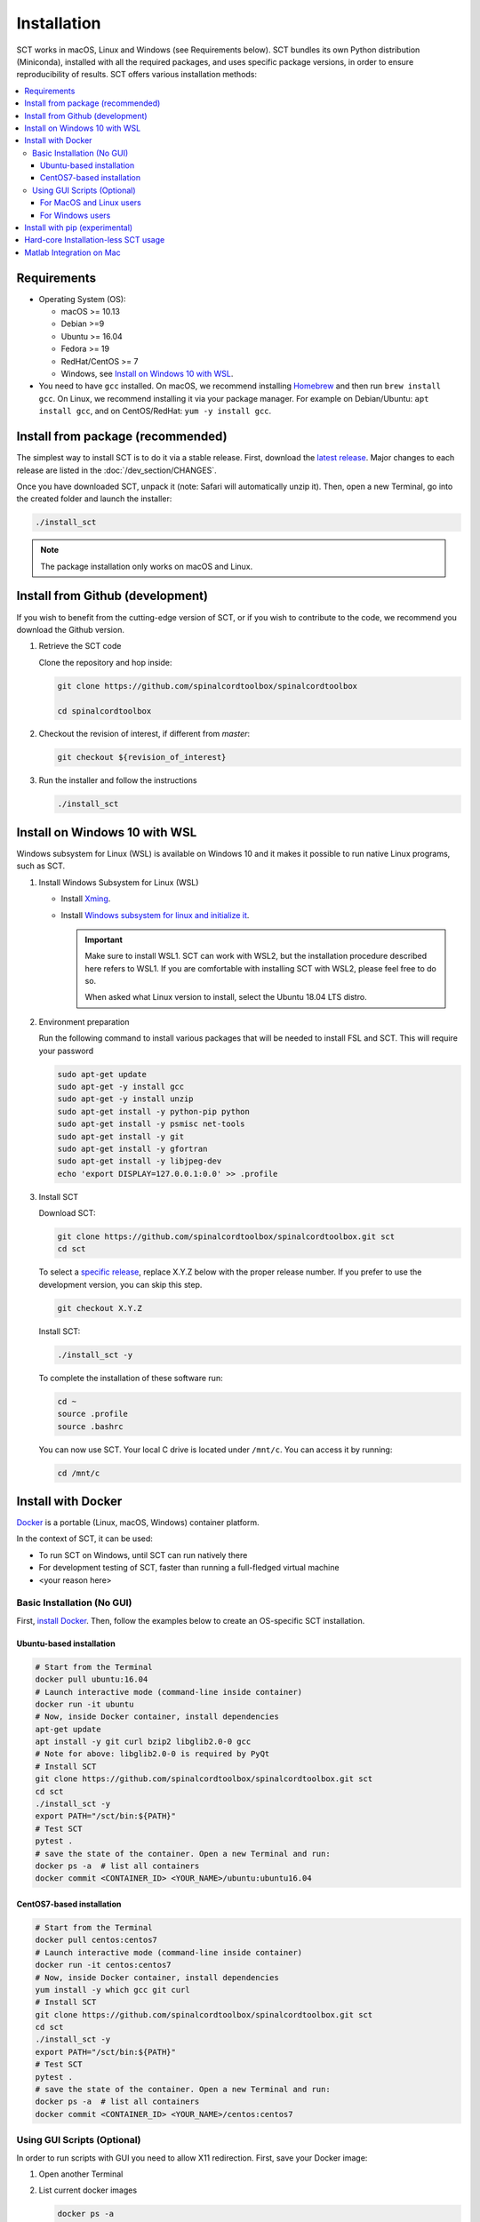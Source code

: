 .. _installation:

************
Installation
************

SCT works in macOS, Linux and Windows (see Requirements below). SCT bundles its own Python distribution (Miniconda), installed with all the required packages, and uses specific package versions, in order to ensure reproducibility of results. SCT offers various installation methods:

.. contents::
   :local:
..


Requirements
============

* Operating System (OS):

  * macOS >= 10.13
  * Debian >=9
  * Ubuntu >= 16.04
  * Fedora >= 19
  * RedHat/CentOS >= 7
  * Windows, see `Install on Windows 10 with WSL`_.

* You need to have ``gcc`` installed. On macOS, we recommend installing `Homebrew <https://brew.sh/>`_ and then run ``brew install gcc``. On Linux, we recommend installing it via your package manager. For example on Debian/Ubuntu: ``apt install gcc``, and on CentOS/RedHat: ``yum -y install gcc``.



Install from package (recommended)
==================================

The simplest way to install SCT is to do it via a stable release. First, download the `latest release <https://github.com/spinalcordtoolbox/spinalcordtoolbox/releases>`_. Major changes to each release are listed in the :doc:`/dev_section/CHANGES`.

Once you have downloaded SCT, unpack it (note: Safari will automatically unzip it). Then, open a new Terminal, go into the created folder and launch the installer:

.. code:: sh

  ./install_sct

.. note::
  The package installation only works on macOS and Linux.


Install from Github (development)
=================================

If you wish to benefit from the cutting-edge version of SCT, or if you wish to contribute to the code, we recommend you download the Github version.

#. Retrieve the SCT code

   Clone the repository and hop inside:

   .. code:: sh

      git clone https://github.com/spinalcordtoolbox/spinalcordtoolbox

      cd spinalcordtoolbox

#. Checkout the revision of interest, if different from `master`:

   .. code:: sh

      git checkout ${revision_of_interest}

#. Run the installer and follow the instructions

   .. code:: sh

      ./install_sct


Install on Windows 10 with WSL
==============================

Windows subsystem for Linux (WSL) is available on Windows 10 and it makes it possible to run native Linux programs, such as SCT.

#. Install Windows Subsystem for Linux (WSL)

   - Install `Xming <https://sourceforge.net/projects/xming/>`_.

   - Install  `Windows subsystem for linux and initialize it <https://docs.microsoft.com/en-us/windows/wsl/install-win10>`_.

     .. important::

        Make sure to install WSL1. SCT can work with WSL2, but the installation procedure described here refers to WSL1.
        If you are comfortable with installing SCT with WSL2, please feel free to do so.

        When asked what Linux version to install, select the Ubuntu 18.04 LTS distro.

#. Environment preparation

   Run the following command to install various packages that will be needed to install FSL and SCT. This will require your password

   .. code-block:: sh

      sudo apt-get update
      sudo apt-get -y install gcc
      sudo apt-get -y install unzip
      sudo apt-get install -y python-pip python
      sudo apt-get install -y psmisc net-tools
      sudo apt-get install -y git
      sudo apt-get install -y gfortran
      sudo apt-get install -y libjpeg-dev
      echo 'export DISPLAY=127.0.0.1:0.0' >> .profile

#. Install SCT

   Download SCT:

   .. code-block:: sh

      git clone https://github.com/spinalcordtoolbox/spinalcordtoolbox.git sct
      cd sct

   To select a `specific release <https://github.com/spinalcordtoolbox/spinalcordtoolbox/releases>`_, replace X.Y.Z below with the proper release number. If you prefer to use the development version, you can skip this step.

   .. code-block:: sh

      git checkout X.Y.Z

   Install SCT:

   .. code:: sh

      ./install_sct -y

   To complete the installation of these software run:

   .. code:: sh

      cd ~
      source .profile
      source .bashrc

   You can now use SCT. Your local C drive is located under ``/mnt/c``. You can access it by running:

   .. code:: sh

      cd /mnt/c




Install with Docker
===================

`Docker <https://www.docker.com/what-container>`_ is a portable (Linux, macOS, Windows) container platform.

In the context of SCT, it can be used:

- To run SCT on Windows, until SCT can run natively there
- For development testing of SCT, faster than running a full-fledged
  virtual machine
- <your reason here>

Basic Installation (No GUI)
---------------------------

First, `install Docker <https://docs.docker.com/install/>`_. Then, follow the examples below to create an OS-specific SCT installation.


Ubuntu-based installation
^^^^^^^^^^^^^^^^^^^^^^^^^

.. code:: bash

   # Start from the Terminal
   docker pull ubuntu:16.04
   # Launch interactive mode (command-line inside container)
   docker run -it ubuntu
   # Now, inside Docker container, install dependencies
   apt-get update
   apt install -y git curl bzip2 libglib2.0-0 gcc
   # Note for above: libglib2.0-0 is required by PyQt
   # Install SCT
   git clone https://github.com/spinalcordtoolbox/spinalcordtoolbox.git sct
   cd sct
   ./install_sct -y
   export PATH="/sct/bin:${PATH}"
   # Test SCT
   pytest .
   # save the state of the container. Open a new Terminal and run:
   docker ps -a  # list all containers
   docker commit <CONTAINER_ID> <YOUR_NAME>/ubuntu:ubuntu16.04

CentOS7-based installation
^^^^^^^^^^^^^^^^^^^^^^^^^^

.. code:: bash

   # Start from the Terminal
   docker pull centos:centos7
   # Launch interactive mode (command-line inside container)
   docker run -it centos:centos7
   # Now, inside Docker container, install dependencies
   yum install -y which gcc git curl
   # Install SCT
   git clone https://github.com/spinalcordtoolbox/spinalcordtoolbox.git sct
   cd sct
   ./install_sct -y
   export PATH="/sct/bin:${PATH}"
   # Test SCT
   pytest .
   # save the state of the container. Open a new Terminal and run:
   docker ps -a  # list all containers
   docker commit <CONTAINER_ID> <YOUR_NAME>/centos:centos7


Using GUI Scripts (Optional)
----------------------------

In order to run scripts with GUI you need to allow X11 redirection.
First, save your Docker image:

1. Open another Terminal
2. List current docker images

   .. code:: bash

      docker ps -a

3. Save container as new image

   .. code:: bash

      docker commit <CONTAINER_ID> <YOUR_NAME>/<DISTROS>:<VERSION>

For MacOS and Linux users
^^^^^^^^^^^^^^^^^^^^^^^^^

Create an X11 server for handling display:

1. Install XQuartz X11 server.
2. Check ‘Allow connections from network clientsoption inXQuartz\` settings.
3. Quit and restart XQuartz.
4. In XQuartz window xhost + 127.0.0.1
5. In your other Terminal window, run:

   -  On macOS:
      ``docker run -e DISPLAY=host.docker.internal:0 -it <CONTAINER_ID>``
   -  On Linux:
      ``docker run -ti --rm -e DISPLAY=$DISPLAY -v /tmp/.X11-unix:/tmp/.X11-unix <CONTAINER_ID>``

For Windows users
^^^^^^^^^^^^^^^^^

#. Install Xming
#. Connect to it using Xming/SSH:

   - If you are using Docker Desktop, please download and run (double click) the following script: :download:`sct-win.xlaunch<../../../contrib/docker/sct-win.xlaunch>`.
   - If you are using Docker Toolbox, please download and run the following script instead: :download:`sct-win_docker_toolbox.xlaunch<../../../contrib/docker/sct-win_docker_toolbox.xlaunch>`
   - If this is the first time you have done this procedure, the system will ask you if you want to add the remote PC (the docker container) as trust pc, type yes. Then type the password to enter the docker container (by default sct).

**Troubleshooting:**

The graphic terminal emulator LXterminal should appear (if not check the task bar at the bottom of the screen), which allows copying and pasting commands, which makes it easier for users to use it. If there are no new open windows:

- Please download and run the following file: :download:`Erase_fingerprint_docker.sh<../../../contrib/docker/Erase_fingerprint_docker.sh>`
- Try again
- If it is still not working:

  - Open the file manager and go to C:/Users/Your_username
  - In the searchbar type ‘.ssh’ - Open the found ‘.ssh’ folder.
  - Open the ‘known_hosts’ file with a text editor
  - Remove line starting with ``192.168.99.100`` or ``localhost``
  - Try again

To check that X forwarding is working well write ``fsleyes &`` in LXterminal and FSLeyes should open, depending on how fast your computer is FSLeyes may take a few seconds to open. If fsleyes is not working in the LXterminal:

- Check if it's working on the docker machine by running ``fsleyes &`` in the docker quickstart terminal
- If it works, run all the commands in the docker terminal.
- If it throws the error ``Unable to access the X Display, is $DISPLAY set properly?`` follow these next steps:

  - Run ``echo $DISPLAY`` in the LXterminal
  - Copy the output address
  - Run ``export DISPLAY=<previously obtained address>`` in the docker quickstart terminal
  - Run ``fsleyes &`` (in the docker quickstart terminal) to check if it is working. A new Xming window with fsleyes should appear.

Notes:

- If after closing a program with graphical interface (i.e. FSLeyes) LXterminal does not raise the shell ($) prompt then press Ctrl + C to finish closing the program.
- Docker exposes the forwarded SSH server at different endpoints depending on whether Docker Desktop or Docker Toolbox is installed.

  - Docker Desktop:

    .. code:: bash

       ssh -Y -p 2222 sct@127.0.0.1

  - Docker Toolbox:

    .. code:: bash

       ssh -Y -p 2222 sct@192.168.99.100


Install with pip (experimental)
===============================

SCT can be installed using pip, with some caveats:

- The installation is done in-place, so the folder containing SCT must be kept around

- In order to ensure coexistence with other packages, the dependency specifications are loosened, and it is possible that your package combination has not been tested with SCT.

  So in case of problems, try again with the reference installation, and report a bug indicating the dependency versions retrieved using `sct_check_dependencies`.


Procedure:

#. Retrieve the SCT code to a safe place

   Clone the repository and hop inside:

   .. code:: sh

      git clone https://github.com/spinalcordtoolbox/spinalcordtoolbox

      cd spinalcordtoolbox

#. Checkout the revision of interest, if different from `master`:

   .. code:: sh

      git checkout ${revision_of_interest}

#. If numpy is not already on the system, install it, either using your distribution package manager or pip.

#. Install sct using pip

   If running in a virtualenv:

   .. code:: sh

      pip install -e .

   else:

   .. code:: sh

      pip install --user -e .


Hard-core Installation-less SCT usage
=====================================

This is completely unsupported.


Procedure:

#. Retrieve the SCT code


#. Install dependencies

   Example for Ubuntu 18.04:

   .. code:: sh

      # The less obscure ones may be packaged in the distribution
      sudo apt install python3-{numpy,scipy,nibabel,matplotlib,h5py,mpi4py,keras,tqdm,sympy,requests,sklearn,skimage}
      # The more obscure ones would be on pip
      sudo apt install libmpich-dev
      pip3 install --user distribute2mpi nipy dipy

   Example for Debian 8 Jessie:

   .. code:: sh

      # The less obscure ones may be packaged in the distribution
      sudo apt install python3-{numpy,scipy,matplotlib,h5py,mpi4py,requests}
      # The more obscure ones would be on pip
      sudo apt install libmpich-dev
      pip3 install --user distribute2mpi sympy tqdm Keras nibabel nipy dipy scikit-image sklearn


#. Prepare the runtime environment

   .. code:: sh

      # Create launcher-less scripts
      mkdir -p bin
      find scripts/ -executable | while read file; do ln -sf "../${file}" "bin/$(basename ${file//.py/})"; done
      PATH+=":$PWD/bin"

      # Download binary programs
      mkdir bins
      pushd bins
      sct_download_data -d binaries_linux
      popd
      PATH+=":$PWD/bins"

      # Download models & cie
      mkdir data; pushd data; for x in PAM50 gm_model optic_models pmj_models deepseg_sc_models deepseg_gm_models ; do sct_download_data -d $x; done; popd

      # Add path to spinalcordtoolbox to PYTHONPATH
      export PYTHONPATH="$PWD:$PWD/scripts"



Matlab Integration on Mac
=========================

Matlab took the liberty of setting ``DYLD_LIBRARY_PATH`` and in order for SCT to run, you have to run:

.. code:: matlab

   setenv('DYLD_LIBRARY_PATH', '');

Prior to running SCT commands.
See https://github.com/spinalcordtoolbox/spinalcordtoolbox/issues/405
